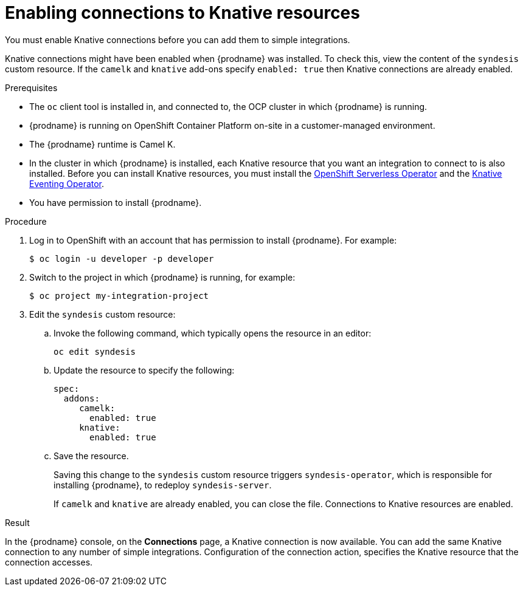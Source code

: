 // This module is included in the following assemblies:
// as_connecting-to-knative-resources.adoc
// There are cross-reference links to this module. 
// If you move this module to a new or different assembly or change the heading 
// in this file, update the cross-reference link in these files:
// modules/fuse-online-installing/c_configuration-changes-allowed-after-installation.adoc

[id='enabling-connections-to-knative-resources_{context}']
= Enabling connections to Knative resources

You must enable Knative connections before you can add them to 
simple integrations. 

Knative connections might have been enabled when {prodname} was 
installed. To check this, view the content of the `syndesis` custom resource.
If the `camelk` and `knative` add-ons specify `enabled: true` then Knative
connections are already enabled. 

.Prerequisites

* The `oc` client tool is installed in, and connected to, the OCP 
cluster in which {prodname} is running. 

* {prodname} is running on OpenShift Container Platform on-site in a 
customer-managed environment. 

* The {prodname} runtime is Camel K. 

* In the cluster in which {prodname} is installed, each Knative resource 
that you want an integration to connect to is also installed. 
Before you can install Knative resources, you must install the 
link:https://docs.openshift.com/container-platform/4.3/serverless/installing-openshift-serverless.html[OpenShift Serverless Operator]  
and the 
link:https://openshift-knative.github.io/docs/docs/proc_knative-eventing.html[Knative Eventing Operator]. 

* You have permission to install {prodname}. 

.Procedure

. Log in to OpenShift with an account that has permission to install {prodname}. 
For example:
+
----
$ oc login -u developer -p developer
----

. Switch to the project in which {prodname} is running, for example: 
+
----
$ oc project my-integration-project
----

. Edit the `syndesis` custom resource:
+
.. Invoke the following command, which typically opens the resource in an editor:
+
----
oc edit syndesis
----
.. Update the resource to specify the following:
+
----
spec:
  addons:
     camelk:
       enabled: true
     knative:
       enabled: true
----
.. Save the resource.
+
Saving this change to the `syndesis` custom resource triggers 
`syndesis-operator`, which is responsible for installing {prodname}, 
to redeploy `syndesis-server`. 
+
If `camelk` and `knative` are already enabled, you can close the file.
Connections to Knative resources are enabled. 


.Result

In the {prodname} console, on the *Connections* page, a Knative connection 
is now available. You can add the same Knative connection to any number of 
simple integrations. Configuration of the connection action, 
specifies the Knative resource that the connection accesses.
